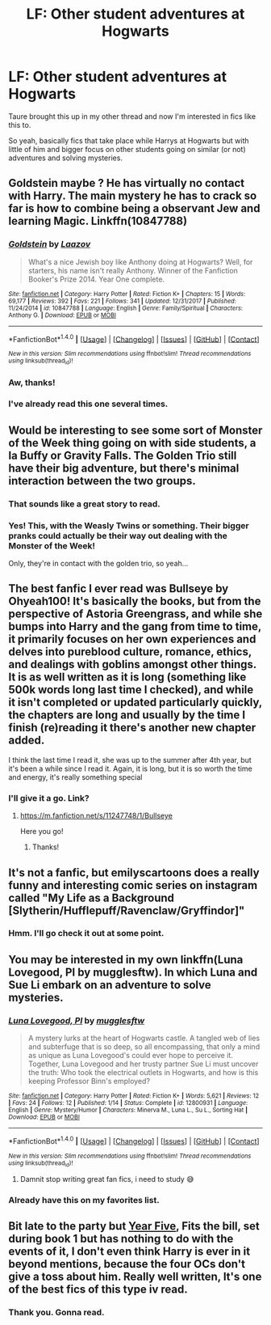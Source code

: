 #+TITLE: LF: Other student adventures at Hogwarts

* LF: Other student adventures at Hogwarts
:PROPERTIES:
:Score: 15
:DateUnix: 1517235302.0
:DateShort: 2018-Jan-29
:FlairText: Request
:END:
Taure brought this up in my other thread and now I'm interested in fics like this to.

So yeah, basically fics that take place while Harrys at Hogwarts but with little of him and bigger focus on other students going on similar (or not) adventures and solving mysteries.


** Goldstein maybe ? He has virtually no contact with Harry. The main mystery he has to crack so far is how to combine being a observant Jew and learning Magic. Linkffn(10847788)
:PROPERTIES:
:Author: natus92
:Score: 6
:DateUnix: 1517237895.0
:DateShort: 2018-Jan-29
:END:

*** [[http://www.fanfiction.net/s/10847788/1/][*/Goldstein/*]] by [[https://www.fanfiction.net/u/6157127/Laazov][/Laazov/]]

#+begin_quote
  What's a nice Jewish boy like Anthony doing at Hogwarts? Well, for starters, his name isn't really Anthony. Winner of the Fanfiction Booker's Prize 2014. Year One complete.
#+end_quote

^{/Site/: [[http://www.fanfiction.net/][fanfiction.net]] *|* /Category/: Harry Potter *|* /Rated/: Fiction K+ *|* /Chapters/: 15 *|* /Words/: 69,177 *|* /Reviews/: 392 *|* /Favs/: 221 *|* /Follows/: 341 *|* /Updated/: 12/31/2017 *|* /Published/: 11/24/2014 *|* /id/: 10847788 *|* /Language/: English *|* /Genre/: Family/Spiritual *|* /Characters/: Anthony G. *|* /Download/: [[http://www.ff2ebook.com/old/ffn-bot/index.php?id=10847788&source=ff&filetype=epub][EPUB]] or [[http://www.ff2ebook.com/old/ffn-bot/index.php?id=10847788&source=ff&filetype=mobi][MOBI]]}

--------------

*FanfictionBot*^{1.4.0} *|* [[[https://github.com/tusing/reddit-ffn-bot/wiki/Usage][Usage]]] | [[[https://github.com/tusing/reddit-ffn-bot/wiki/Changelog][Changelog]]] | [[[https://github.com/tusing/reddit-ffn-bot/issues/][Issues]]] | [[[https://github.com/tusing/reddit-ffn-bot/][GitHub]]] | [[[https://www.reddit.com/message/compose?to=tusing][Contact]]]

^{/New in this version: Slim recommendations using/ ffnbot!slim! /Thread recommendations using/ linksub(thread_id)!}
:PROPERTIES:
:Author: FanfictionBot
:Score: 3
:DateUnix: 1517237911.0
:DateShort: 2018-Jan-29
:END:


*** Aw, thanks!
:PROPERTIES:
:Author: Laazov
:Score: 3
:DateUnix: 1517265643.0
:DateShort: 2018-Jan-30
:END:


*** I've already read this one several times.
:PROPERTIES:
:Score: 1
:DateUnix: 1517245707.0
:DateShort: 2018-Jan-29
:END:


** Would be interesting to see some sort of Monster of the Week thing going on with side students, a la Buffy or Gravity Falls. The Golden Trio still have their big adventure, but there's minimal interaction between the two groups.
:PROPERTIES:
:Author: aarchaput
:Score: 4
:DateUnix: 1517238535.0
:DateShort: 2018-Jan-29
:END:

*** That sounds like a great story to read.
:PROPERTIES:
:Score: 1
:DateUnix: 1517245740.0
:DateShort: 2018-Jan-29
:END:


*** Yes! This, with the Weasly Twins or something. Their bigger pranks could actually be their way out dealing with the Monster of the Week!

Only, they're in contact with the golden trio, so yeah...
:PROPERTIES:
:Author: ValerianCandy
:Score: 1
:DateUnix: 1517250915.0
:DateShort: 2018-Jan-29
:END:


** The best fanfic I ever read was Bullseye by Ohyeah100! It's basically the books, but from the perspective of Astoria Greengrass, and while she bumps into Harry and the gang from time to time, it primarily focuses on her own experiences and delves into pureblood culture, romance, ethics, and dealings with goblins amongst other things. It is as well written as it is long (something like 500k words long last time I checked), and while it isn't completed or updated particularly quickly, the chapters are long and usually by the time I finish (re)reading it there's another new chapter added.

I think the last time I read it, she was up to the summer after 4th year, but it's been a while since I read it. Again, it is long, but it is so worth the time and energy, it's really something special
:PROPERTIES:
:Author: spicedpancake
:Score: 3
:DateUnix: 1517273515.0
:DateShort: 2018-Jan-30
:END:

*** I'll give it a go. Link?
:PROPERTIES:
:Score: 1
:DateUnix: 1517275084.0
:DateShort: 2018-Jan-30
:END:

**** [[https://m.fanfiction.net/s/11247748/1/Bullseye]]

Here you go!
:PROPERTIES:
:Author: spicedpancake
:Score: 2
:DateUnix: 1517278615.0
:DateShort: 2018-Jan-30
:END:

***** Thanks!
:PROPERTIES:
:Score: 2
:DateUnix: 1517279179.0
:DateShort: 2018-Jan-30
:END:


** It's not a fanfic, but emilyscartoons does a really funny and interesting comic series on instagram called "My Life as a Background [Slytherin/Hufflepuff/Ravenclaw/Gryffindor]"
:PROPERTIES:
:Author: fuanonemus
:Score: 3
:DateUnix: 1517333274.0
:DateShort: 2018-Jan-30
:END:

*** Hmm. I'll go check it out at some point.
:PROPERTIES:
:Score: 1
:DateUnix: 1517343337.0
:DateShort: 2018-Jan-30
:END:


** You may be interested in my own linkffn(Luna Lovegood, PI by mugglesftw). In which Luna and Sue Li embark on an adventure to solve mysteries.
:PROPERTIES:
:Author: Full-Paragon
:Score: 2
:DateUnix: 1517248283.0
:DateShort: 2018-Jan-29
:END:

*** [[http://www.fanfiction.net/s/12800931/1/][*/Luna Lovegood, PI/*]] by [[https://www.fanfiction.net/u/4497458/mugglesftw][/mugglesftw/]]

#+begin_quote
  A mystery lurks at the heart of Hogwarts castle. A tangled web of lies and subterfuge that is so deep, so all encompassing, that only a mind as unique as Luna Lovegood's could ever hope to perceive it. Together, Luna Lovegood and her trusty partner Sue Li must uncover the truth: Who took the electrical outlets in Hogwarts, and how is this keeping Professor Binn's employed?
#+end_quote

^{/Site/: [[http://www.fanfiction.net/][fanfiction.net]] *|* /Category/: Harry Potter *|* /Rated/: Fiction K+ *|* /Words/: 5,621 *|* /Reviews/: 12 *|* /Favs/: 24 *|* /Follows/: 12 *|* /Published/: 1/14 *|* /Status/: Complete *|* /id/: 12800931 *|* /Language/: English *|* /Genre/: Mystery/Humor *|* /Characters/: Minerva M., Luna L., Su L., Sorting Hat *|* /Download/: [[http://www.ff2ebook.com/old/ffn-bot/index.php?id=12800931&source=ff&filetype=epub][EPUB]] or [[http://www.ff2ebook.com/old/ffn-bot/index.php?id=12800931&source=ff&filetype=mobi][MOBI]]}

--------------

*FanfictionBot*^{1.4.0} *|* [[[https://github.com/tusing/reddit-ffn-bot/wiki/Usage][Usage]]] | [[[https://github.com/tusing/reddit-ffn-bot/wiki/Changelog][Changelog]]] | [[[https://github.com/tusing/reddit-ffn-bot/issues/][Issues]]] | [[[https://github.com/tusing/reddit-ffn-bot/][GitHub]]] | [[[https://www.reddit.com/message/compose?to=tusing][Contact]]]

^{/New in this version: Slim recommendations using/ ffnbot!slim! /Thread recommendations using/ linksub(thread_id)!}
:PROPERTIES:
:Author: FanfictionBot
:Score: 2
:DateUnix: 1517248300.0
:DateShort: 2018-Jan-29
:END:

**** Damnit stop writing great fan fics, i need to study 😅
:PROPERTIES:
:Author: natus92
:Score: 1
:DateUnix: 1517254227.0
:DateShort: 2018-Jan-29
:END:


*** Already have this on my favorites list.
:PROPERTIES:
:Score: 1
:DateUnix: 1517256460.0
:DateShort: 2018-Jan-29
:END:


** Bit late to the party but [[https://www.harrypotterfanfiction.com/viewstory.php?psid=329137][Year Five]], Fits the bill, set during book 1 but has nothing to do with the events of it, I don't even think Harry is ever in it beyond mentions, because the four OCs don't give a toss about him. Really well written, It's one of the best fics of this type iv read.
:PROPERTIES:
:Author: Fernir_
:Score: 2
:DateUnix: 1517652937.0
:DateShort: 2018-Feb-03
:END:

*** Thank you. Gonna read.
:PROPERTIES:
:Score: 1
:DateUnix: 1517654600.0
:DateShort: 2018-Feb-03
:END:
